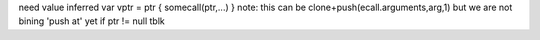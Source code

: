 need value inferred
var vptr = ptr
{ somecall(ptr,...) }
note: this can be clone+push(ecall.arguments,arg,1) but we are not bining 'push at' yet
if ptr != null
tblk
